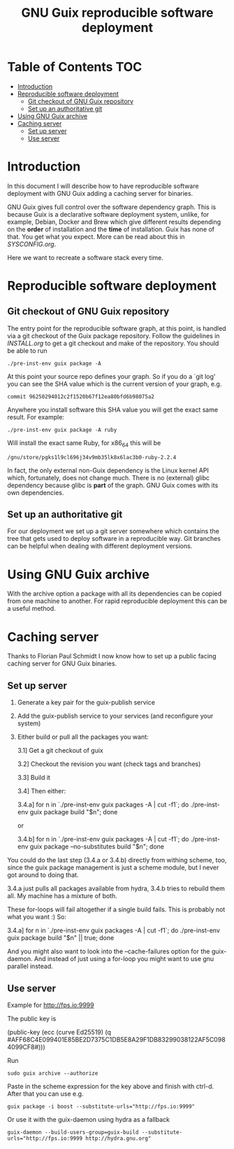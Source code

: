 #+TITLE: GNU Guix reproducible software deployment

* Table of Contents                                                     :TOC:
 - [[#introduction][Introduction]]
 - [[#reproducible-software-deployment-][Reproducible software deployment ]]
   - [[#git-checkout-of-gnu-guix-repository][Git checkout of GNU Guix repository]]
   - [[#set-up-an-authoritative-git][Set up an authoritative git]]
 - [[#using-gnu-guix-archive][Using GNU Guix archive]]
 - [[#caching-server][Caching server]]
   - [[#set-up-server][Set up server]]
   - [[#use-server][Use server]]

* Introduction

In this document I will describe how to have reproducible software
deployment with GNU Guix adding a caching server for binaries.

GNU Guix gives full control over the software dependency graph. This
is because Guix is a declarative software deployment system, unlike,
for example, Debian, Docker and Brew which give different results
depending on the *order* of installation and the *time* of
installation. Guix has none of that. You get what you expect. More
can be read about this in [[SYSCONFIG.org]].

Here we want to recreate a software stack every time.

* Reproducible software deployment 

** Git checkout of GNU Guix repository

The entry point for the reproducible software graph, at this point, is
handled via a git checkout of the Guix package repository. Follow the
guidelines in [[INSTALL.org]] to get a git checkout and make of the
repository. You should be able to run

: ./pre-inst-env guix package -A

At this point your source repo defines your graph. So if you do a `git log' you can
see the SHA value which is the current version of your graph, e.g. 

: commit 96250294012c2f1520b67f12ea80bfd6b98075a2

Anywhere you install software 
this SHA value you will get the exact same result. For example:

: ./pre-inst-env guix package -A ruby

Will install the exact same Ruby, for x86_64 this will be

: /gnu/store/pgks1l9cl696j34v9mb35lk8x6lac3b0-ruby-2.2.4

In fact, the only external non-Guix dependency is the Linux kernel API
which, fortunately, does not change much. There is no (external) glibc
dependency because glibc is *part* of the graph. GNU Guix comes with
its own dependencies.

** Set up an authoritative git

For our deployment we set up a git server somewhere which contains the
tree that gets used to deploy software in a reproducible way. Git
branches can be helpful when dealing with different deployment
versions.

* Using GNU Guix archive

With the archive option a package with all its dependencies can be
copied from one machine to another. For rapid reproducible deployment
this can be a useful method.

* Caching server

Thanks to Florian Paul Schmidt I now know how to set up a public
facing caching server for GNU Guix binaries.

** Set up server

1. Generate a key pair for the guix-publish service
2. Add the guix-publish service to your services (and reconfigure your system)
3. Either build or pull all the packages you want:

  3.1] Get a git checkout of guix

  3.2] Checkout the revision you want (check tags and branches)

  3.3] Build it

  3.4] Then either:

    3.4.a] for n in `./pre-inst-env guix packages -A | cut -f1`; do
             ./pre-inst-env guix package build "$n"; done

    or

    3.4.b] for n in `./pre-inst-env guix packages -A | cut -f1`; do
             ./pre-inst-env guix package --no-substitutes build "$n"; done

You could do the last step (3.4.a or 3.4.b) directly from withing
scheme, too, since the guix package management is just a scheme
module, but I never got around to doing that.

3.4.a just pulls all packages available from hydra, 3.4.b tries to
rebuild them all. My machine has a mixture of both.

These for-loops will fail altogether if a single build fails. This is
probably not what you want :) So:

     3.4.a] for n in `./pre-inst-env guix packages -A | cut -f1`; do
                        ./pre-inst-env guix package build "$n" || true; done

And you might also want to look into the --cache-failures option for
the guix-daemon. And instead of just using a for-loop you might
want to use gnu parallel instead. 

** Use server

Example for http://fps.io:9999

The public key is

    (public-key
     (ecc
     (curve Ed25519)
      (q #AFF68C4E099401E85BE2D7375C1DB5E8A29F1DB83299038122AF5C0984099CF8#)))
  
Run 

: sudo guix archive --authorize

Paste in the scheme expression for the key above and finish with
ctrl-d. After that you can use e.g.

: guix package -i boost --substitute-urls="http://fps.io:9999"

Or use it with the guix-daemon using hydra as a fallback

: guix-daemon --build-users-group=guix-build --substitute-urls="http://fps.io:9999 http://hydra.gnu.org"

